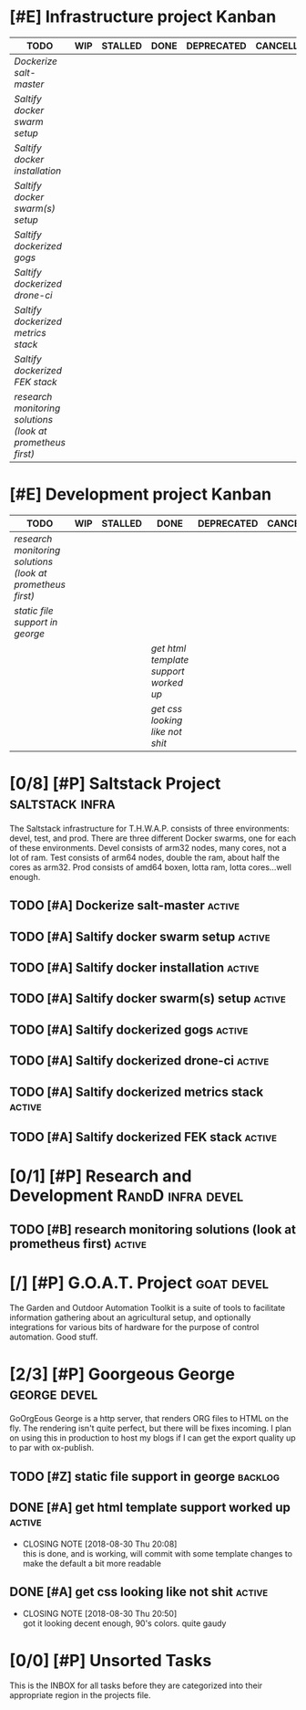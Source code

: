 #+TODO: TODO WIP | DONE DEPRECATED

* [#E] Infrastructure project Kanban

#+BEGIN: kanban :mirrored nil :match "infra"
| TODO                                                     | WIP | STALLED | DONE | DEPRECATED | CANCELLED |
|----------------------------------------------------------+-----+---------+------+------------+-----------|
| [[Dockerize salt-master][Dockerize salt-master]]                                    |     |         |      |            |           |
| [[Saltify docker swarm setup][Saltify docker swarm setup]]                               |     |         |      |            |           |
| [[Saltify docker installation][Saltify docker installation]]                              |     |         |      |            |           |
| [[Saltify docker swarm(s) setup][Saltify docker swarm(s) setup]]                            |     |         |      |            |           |
| [[Saltify dockerized gogs][Saltify dockerized gogs]]                                  |     |         |      |            |           |
| [[Saltify dockerized drone-ci][Saltify dockerized drone-ci]]                              |     |         |      |            |           |
| [[Saltify dockerized metrics stack][Saltify dockerized metrics stack]]                         |     |         |      |            |           |
| [[Saltify dockerized FEK stack][Saltify dockerized FEK stack]]                             |     |         |      |            |           |
| [[research monitoring solutions (look at prometheus first)][research monitoring solutions (look at prometheus first)]] |     |         |      |            |           |
#+END:

* [#E] Development project Kanban

#+BEGIN: kanban :mirrored nil :match "devel"
| TODO                                                     | WIP | STALLED | DONE                                | DEPRECATED | CANCELLED |
|----------------------------------------------------------+-----+---------+-------------------------------------+------------+-----------|
| [[research monitoring solutions (look at prometheus first)][research monitoring solutions (look at prometheus first)]] |     |         |                                     |            |           |
| [[static file support in george][static file support in george]]                            |     |         |                                     |            |           |
|                                                          |     |         | [[get html template support worked up][get html template support worked up]] |            |           |
|                                                          |     |         | [[get css looking like not shit][get css looking like not shit]]       |            |           |
#+END:


* [0/8] [#P] Saltstack Project                              :saltstack:infra:

The Saltstack infrastructure for T.H.W.A.P. consists of three environments: devel, test, and prod. There are three different Docker
swarms, one for each of these environments. Devel consists of arm32 nodes, many cores, not a lot of ram. Test consists of arm64 nodes,
double the ram, about half the cores as arm32. Prod consists of amd64 boxen, lotta ram, lotta cores...well enough.

** TODO [#A] Dockerize salt-master                                   :active:
** TODO [#A] Saltify docker swarm setup                              :active:
** TODO [#A] Saltify docker installation                             :active:
** TODO [#A] Saltify docker swarm(s) setup                           :active:
** TODO [#A] Saltify dockerized gogs                                 :active:
** TODO [#A] Saltify dockerized drone-ci                             :active:
** TODO [#A] Saltify dockerized metrics stack                        :active:
** TODO [#A] Saltify dockerized FEK stack                            :active:

* [0/1] [#P] Research and Development                     :RandD:infra:devel:
** TODO [#B] research monitoring solutions (look at prometheus first) :active:

* [/] [#P] G.O.A.T. Project                                      :goat:devel:

The Garden and Outdoor Automation Toolkit is a suite of tools to facilitate information gathering about an agricultural setup, and
optionally integrations for various bits of hardware for the purpose of control automation. Good stuff.

* [2/3] [#P] Goorgeous George                                  :george:devel:

GoOrgEous George is a http server, that renders ORG files to HTML on the fly. The rendering isn't quite perfect, but there will be
fixes incoming. I plan on using this in production to host my blogs if I can get the export quality up to par with ox-publish.

** TODO [#Z] static file support in george                          :backlog:
** DONE [#A] get html template support worked up                     :active:
   CLOSED: [2018-08-30 Thu 20:08]
   - CLOSING NOTE [2018-08-30 Thu 20:08] \\
     this is done, and is working, will commit with some template changes to make the default a bit more readable

** DONE [#A] get css looking like not shit                           :active:
   CLOSED: [2018-08-30 Thu 20:50]
   - CLOSING NOTE [2018-08-30 Thu 20:50] \\
     got it looking decent enough, 90's colors. quite gaudy

* [0/0] [#P] Unsorted Tasks                                        

This is the INBOX for all tasks before they are categorized into their appropriate region in the projects file.

